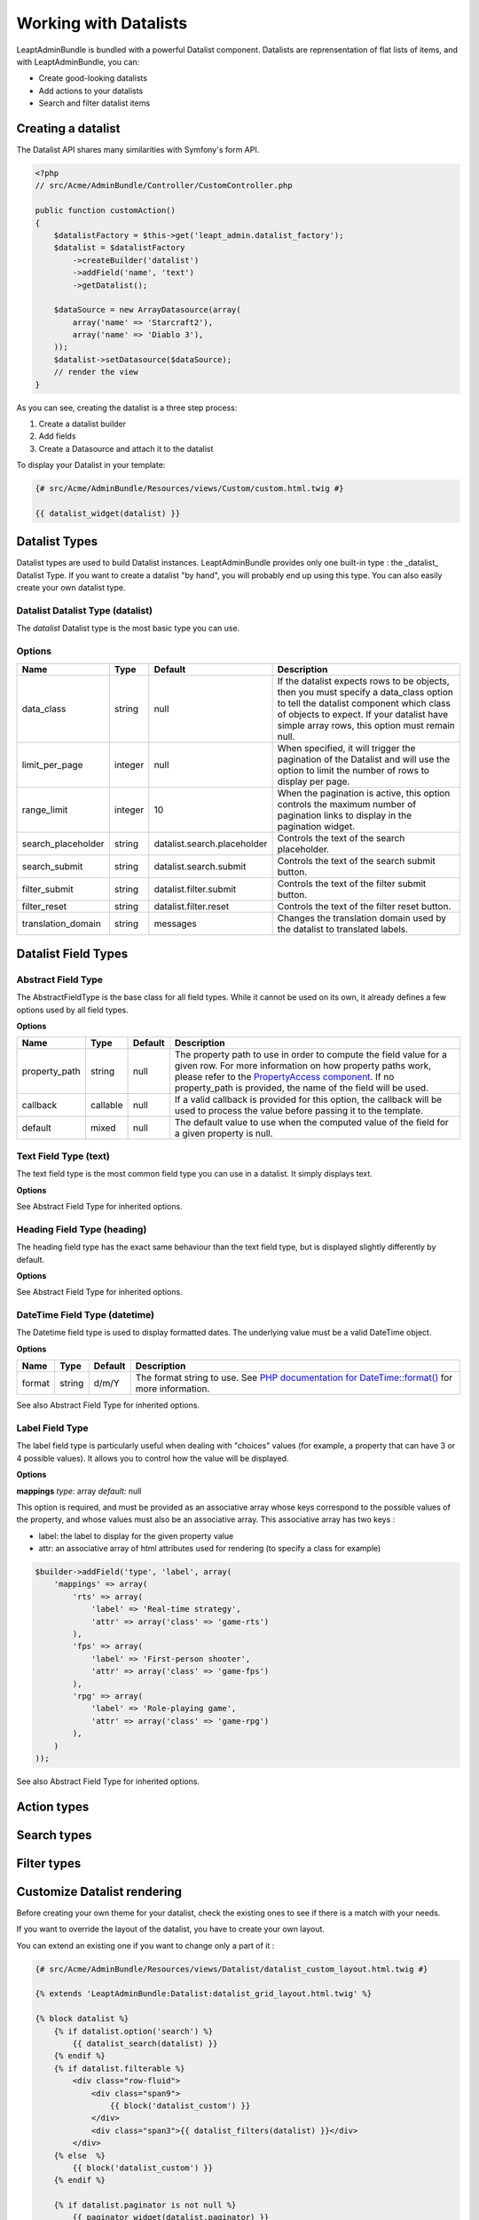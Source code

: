 Working with Datalists
======================

LeaptAdminBundle is bundled with a powerful Datalist component. Datalists are reprensentation of flat lists of items, and with LeaptAdminBundle, you can:

* Create good-looking datalists
* Add actions to your datalists
* Search and filter datalist items

Creating a datalist
-------------------

The Datalist API shares many similarities with Symfony's form API.

.. code-block:: php

    <?php
    // src/Acme/AdminBundle/Controller/CustomController.php

    public function customAction()
    {
        $datalistFactory = $this->get('leapt_admin.datalist_factory');
        $datalist = $datalistFactory
            ->createBuilder('datalist')
            ->addField('name', 'text')
            ->getDatalist();

        $dataSource = new ArrayDatasource(array(
            array('name' => 'Starcraft2'),
            array('name' => 'Diablo 3'),
        ));
        $datalist->setDatasource($dataSource);
        // render the view
    }

As you can see, creating the datalist is a three step process:

1. Create a datalist builder
2. Add fields
3. Create a Datasource and attach it to the datalist

To display your Datalist in your template:

.. code-block:: jinja

    {# src/Acme/AdminBundle/Resources/views/Custom/custom.html.twig #}

    {{ datalist_widget(datalist) }}

Datalist Types
--------------

Datalist types are used to build Datalist instances. LeaptAdminBundle provides only one built-in type : the _datalist_ Datalist Type. If you want to create a datalist "by hand", you will probably end up using this type. You can also easily create your own datalist type.

Datalist Datalist Type (datalist)
~~~~~~~~~~~~~~~~~~~~~~~~~~~~~~~~~

The *datalist* Datalist type is the most basic type you can use.

Options
~~~~~~~

====================    ========    ================================    ================================
Name                    Type        Default                             Description
====================    ========    ================================    ================================
data_class              string      null                                If the datalist expects rows to be objects, then you must specify a data_class option to tell the datalist component which class of objects to expect. If your datalist have simple array rows, this option must remain null.
limit_per_page          integer     null                                When specified, it will trigger the pagination of the Datalist and will use the option to limit the number of rows to display per page.
range_limit             integer     10                                  When the pagination is active, this option controls the maximum number of pagination links to display in the pagination widget.
search_placeholder      string      datalist.search.placeholder         Controls the text of the search placeholder.
search_submit           string      datalist.search.submit              Controls the text of the search submit button.
filter_submit           string      datalist.filter.submit              Controls the text of the filter submit button.
filter_reset            string      datalist.filter.reset               Controls the text of the filter reset button.
translation_domain      string      messages                            Changes the translation domain used by the datalist to translated labels.
====================    ========    ================================    ================================

Datalist Field Types
--------------------

Abstract Field Type
~~~~~~~~~~~~~~~~~~~

The AbstractFieldType is the base class for all field types. While it cannot be used on its own, it already defines a few options used by all field types.

**Options**

====================    ========    ================================    ================================
Name                    Type        Default                             Description
====================    ========    ================================    ================================
property_path           string      null                                The property path to use in order to compute the field value for a given row. For more information on how property paths work, please refer to the `PropertyAccess component <http://symfony.com/doc/current/components/property_access/introduction.html>`_. If no property_path is provided, the name of the field will be used.
callback                callable    null                                If a valid callback is provided for this option, the callback will be used to process the value before passing it to the template.
default                 mixed       null                                The default value to use when the computed value of the field for a given property is null.
====================    ========    ================================    ================================

Text Field Type (text)
~~~~~~~~~~~~~~~~~~~~~~

The text field type is the most common field type you can use in a datalist. It simply displays text.

**Options**

See Abstract Field Type for inherited options.

Heading Field Type (heading)
~~~~~~~~~~~~~~~~~~~~~~~~~~~~

The heading field type has the exact same behaviour than the text field type, but is displayed slightly differently by default.

**Options**

See Abstract Field Type for inherited options.

DateTime Field Type (datetime)
~~~~~~~~~~~~~~~~~~~~~~~~~~~~~~

The Datetime field type is used to display formatted dates. The underlying value must be a valid DateTime object.

**Options**

====================    ========    ================================    ================================
Name                    Type        Default                             Description
====================    ========    ================================    ================================
format                  string      d/m/Y                               The format string to use. See `PHP documentation for DateTime::format() <http://php.net/manual/fr/datetime.format.php>`_ for more information.
====================    ========    ================================    ================================

See also Abstract Field Type for inherited options.

Label Field Type
~~~~~~~~~~~~~~~~

The label field type is particularly useful when dealing with "choices" values (for example, a property that can have 3 or 4
possible values). It allows you to control how the value will be displayed.

**Options**

**mappings**
*type:* array *default:* null

This option is required, and must be provided as an associative array whose keys correspond to the possible values of the
property, and whose values must also be an associative array. This associative array has two keys :

* label: the label to display for the given property value
* attr: an associative array of html attributes used for rendering (to specify a class for example)

.. code-block:: php

    $builder->addField('type', 'label', array(
        'mappings' => array(
            'rts' => array(
                'label' => 'Real-time strategy',
                'attr' => array('class' => 'game-rts')
            ),
            'fps' => array(
                'label' => 'First-person shooter',
                'attr' => array('class' => 'game-fps')
            ),
            'rpg' => array(
                'label' => 'Role-playing game',
                'attr' => array('class' => 'game-rpg')
            ),
        )
    ));

See also Abstract Field Type for inherited options.

Action types
------------

Search types
------------

Filter types
------------

Customize Datalist rendering
----------------------------

Before creating your own theme for your datalist, check the existing ones to see if there is a match with your needs.

If you want to override the layout of the datalist, you have to create your own layout.

You can extend an existing one if you want to change only a part of it :

.. code-block:: jinja

    {# src/Acme/AdminBundle/Resources/views/Datalist/datalist_custom_layout.html.twig #}

    {% extends 'LeaptAdminBundle:Datalist:datalist_grid_layout.html.twig' %}

    {% block datalist %}
        {% if datalist.option('search') %}
            {{ datalist_search(datalist) }}
        {% endif %}
        {% if datalist.filterable %}
            <div class="row-fluid">
                <div class="span9">
                    {{ block('datalist_custom') }}
                </div>
                <div class="span3">{{ datalist_filters(datalist) }}</div>
            </div>
        {% else  %}
            {{ block('datalist_custom') }}
        {% endif %}

        {% if datalist.paginator is not null %}
            {{ paginator_widget(datalist.paginator) }}
        {% endif %}
    {% endblock datalist %}

    {% block datalist_custom %}
        {% for item in datalist %}
            <div>
                {% for field in datalist.fields %}
                    {{ datalist_field(field, item) }}
                {% endfor %}
                <p>
                {% if datalist.actions|length > 0 %}
                    {% for action in datalist.actions %}
                        {{ datalist_action(action, item) }}{% if not loop.last %} {% endif %}
                    {% endfor %}
                {% endif %}
                </p>
            </div>
        {% endfor %}
    {% endblock datalist_tiled %}

    {# text field #}
    {% block text_field %}
        <h4>{{ field.options['label']|trans({}, translation_domain) }}</h4>
        <p>
            {% if value is not null %}
                {{ value|raw }}
            {% else %}
                <span class="empty-value">{{ "datalist.empty_value"|trans({}, "LeaptAdminBundle") }}</span>
            {% endif %}
        </p>
    {% endblock text_field %}

Now you just have to apply the theme on your datalist. See the example below :

.. code-block:: jinja

    {# src/Acme/AdminBundle/Resources/views/Custom/custom.html.twig #}

    {% datalist_theme datalist 'AcmeAdminBundle:Datalist:datalist_tiled_layout.html.twig' %}

    {{ datalist_widget(datalist) }}

